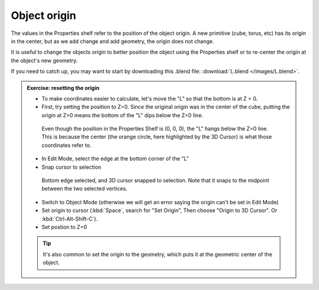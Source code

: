 Object origin
=============

The values in the Properties shelf refer to the position of the object origin.
A new primitive (cube, torus, etc) has its origin in the center, but as we add
change and add geometry, the origin does not change.

It is useful to change the objects origin to better position the object using
the Properties shelf or to re-center the origin at the object's new geometry.

If you need to catch up, you may want to start by downloading this .blend file:
:download:`L.blend </images/L.blend>`.

.. admonition:: Exercise: resetting the origin
    :class: exercise

    * To make coordinates easier to calculate, let's move the "L" so that the
      bottom is at Z = 0.

    * First, try setting the position to Z=0. Since the original origin was in
      the center of the cube, putting the origin at Z=0 means the bottom of the
      "L" dips below the Z=0 line.

    .. figure:: /images/quad-view-center.png

        Even though the position in the Properties Shelf is (0, 0, 0), the "L"
        hangs below the Z=0 line. This is because the center (the orange
        circle, here highlighted by the 3D Cursor) is what those coordinates
        refer to.

    * In Edit Mode, select the edge at the bottom corner of the "L"

    * Snap cursor to selection


    .. figure:: /images/center-2.png
        :width: 350px

        Bottom edge selected, and 3D cursor snapped to selection. Note that it
        snaps to the midpoint between the two selected vertices.

    * Switch to Object Mode (otherwise we will get an error saying the origin
      can't be set in Edit Mode)

    * Set origin to cursor (:kbd:`Space`, search for "Set Origin", Then choose
      "Origin to 3D Cursor". Or :kbd:`Ctrl-Alt-Shift-C`).

    * Set postion to Z=0

    .. tip::

        It's also common to set the origin to the geometry, which puts it at
        the geometric center of the object.
